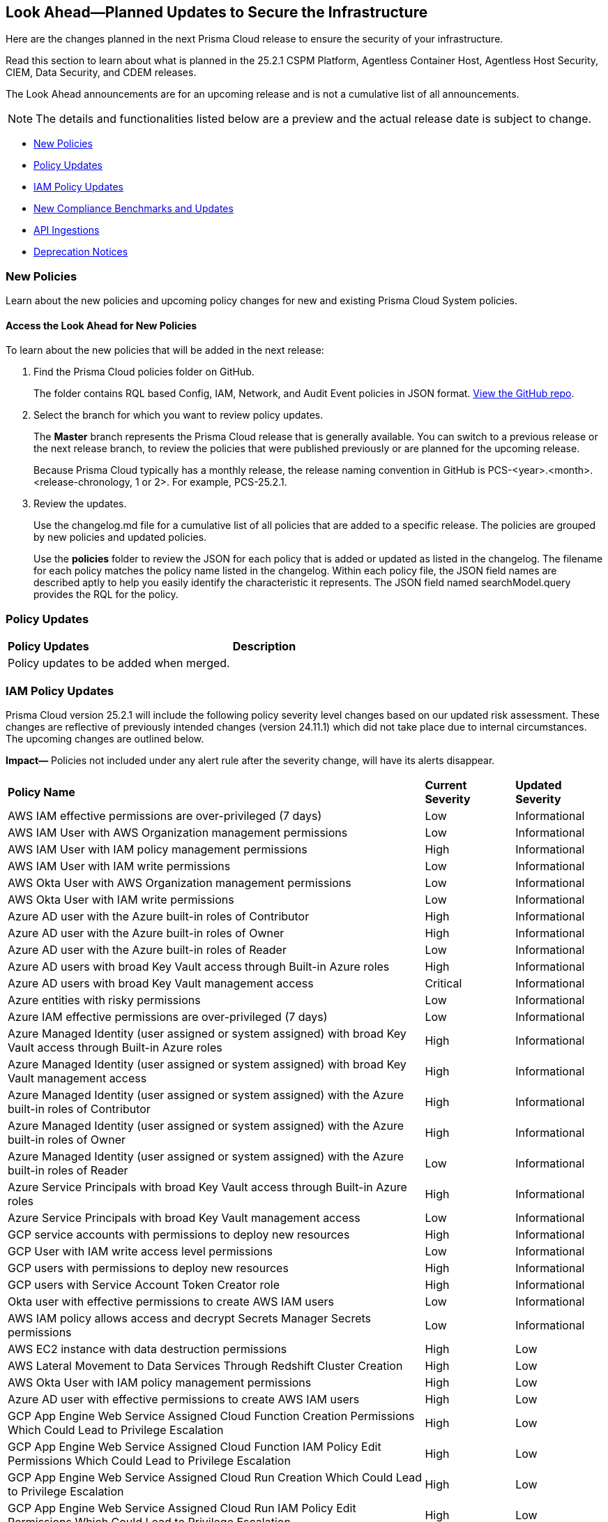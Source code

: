 [#ida01a4ab4-6a2c-429d-95be-86d8ac88a7b4]
== Look Ahead—Planned Updates to Secure the Infrastructure

Here are the changes planned in the next Prisma Cloud release to ensure the security of your infrastructure.

Read this section to learn about what is planned in the 25.2.1 CSPM Platform, Agentless Container Host, Agentless Host Security, CIEM, Data Security, and CDEM releases. 

The Look Ahead announcements are for an upcoming release and is not a cumulative list of all announcements.

[NOTE]
====
The details and functionalities listed below are a preview and the actual release date is subject to change.
====

//* <<announcement>>
//* <<changes-in-existing-behavior>>
* <<new-policies>>
* <<policy-updates>>
* <<iam-policy-updates>>
* <<new-compliance-benchmarks-and-updates>>
* <<api-ingestions>>
* <<deprecation-notices>>


//[#changes-in-existing-behavior]
//=== Changes in Existing Behavior

//[cols="50%a,50%a"]
//|===
//|*Feature*
//|*Description*

//|===


[#new-policies]
=== New Policies

Learn about the new policies and upcoming policy changes for new and existing Prisma Cloud System policies.

==== Access the Look Ahead for New Policies

To learn about the new policies that will be added in the next release:


. Find the Prisma Cloud policies folder on GitHub.
+
The folder contains RQL based Config, IAM, Network, and Audit Event policies in JSON format. https://github.com/PaloAltoNetworks/prisma-cloud-policies[View the GitHub repo].

. Select the branch for which you want to review policy updates.
+
The *Master* branch represents the Prisma Cloud release that is generally available. You can switch to a previous release or the next release branch, to review the policies that were published previously or are planned for the upcoming release.
+
Because Prisma Cloud typically has a monthly release, the release naming convention in GitHub is PCS-<year>.<month>.<release-chronology, 1 or 2>. For example, PCS-25.2.1.

. Review the updates.
+
Use the changelog.md file for a cumulative list of all policies that are added to a specific release. The policies are grouped by new policies and updated policies.
+
Use the *policies* folder to review the JSON for each policy that is added or updated as listed in the changelog. The filename for each policy matches the policy name listed in the changelog. Within each policy file, the JSON field names are described aptly to help you easily identify the characteristic it represents. The JSON field named searchModel.query provides the RQL for the policy.


[#policy-updates]
=== Policy Updates

[cols="50%a,50%a"]
|===
|*Policy Updates*
|*Description*

|Policy updates to be added when merged. 

|


|===


[#iam-policy-updates]
=== IAM Policy Updates
//RLP-154372

Prisma Cloud version 25.2.1 will include the following policy severity level changes based on our updated risk assessment. These changes are reflective of previously intended changes (version 24.11.1) which did not take place due to internal circumstances. The upcoming changes are outlined below.

*Impact—* Policies not included under any alert rule after the severity change, will have its alerts disappear.

[cols="70%a,15%a,15%a"]
|===
|*Policy Name*
|*Current Severity*
|*Updated Severity*

|AWS IAM effective permissions are over-privileged (7 days)
|Low
|Informational

|AWS IAM User with AWS Organization management permissions
|Low
|Informational

|AWS IAM User with IAM policy management permissions
|High
|Informational

|AWS IAM User with IAM write permissions
|Low
|Informational

|AWS Okta User with AWS Organization management permissions
|Low
|Informational

|AWS Okta User with IAM write permissions
|Low
|Informational

|Azure AD user with the Azure built-in roles of Contributor
|High
|Informational

|Azure AD user with the Azure built-in roles of Owner
|High
|Informational

|Azure AD user with the Azure built-in roles of Reader
|Low
|Informational

|Azure AD users with broad Key Vault access through Built-in Azure roles
|High
|Informational

|Azure AD users with broad Key Vault management access
|Critical
|Informational

|Azure entities with risky permissions
|Low
|Informational

|Azure IAM effective permissions are over-privileged (7 days)
|Low
|Informational

|Azure Managed Identity (user assigned or system assigned) with broad Key Vault access through Built-in Azure roles
|High
|Informational

|Azure Managed Identity (user assigned or system assigned) with broad Key Vault management access
|High
|Informational

|Azure Managed Identity (user assigned or system assigned) with the Azure built-in roles of Contributor
|High
|Informational

|Azure Managed Identity (user assigned or system assigned) with the Azure built-in roles of Owner
|High
|Informational

|Azure Managed Identity (user assigned or system assigned) with the Azure built-in roles of Reader
|Low
|Informational

|Azure Service Principals with broad Key Vault access through Built-in Azure roles
|High
|Informational

|Azure Service Principals with broad Key Vault management access
|Low
|Informational

|GCP service accounts with permissions to deploy new resources
|High
|Informational

|GCP User with IAM write access level permissions
|Low
|Informational

|GCP users with permissions to deploy new resources
|High
|Informational

|GCP users with Service Account Token Creator role
|High
|Informational

|Okta user with effective permissions to create AWS IAM users
|Low
|Informational

|AWS IAM policy allows access and decrypt Secrets Manager Secrets permissions
|Low
|Informational

|AWS EC2 instance with data destruction permissions
|High
|Low

|AWS Lateral Movement to Data Services Through Redshift Cluster Creation
|High
|Low

|AWS Okta User with IAM policy management permissions
|High
|Low

|Azure AD user with effective permissions to create AWS IAM users
|High
|Low

|GCP App Engine Web Service Assigned Cloud Function Creation Permissions Which Could Lead to Privilege Escalation
|High
|Low

|GCP App Engine Web Service Assigned Cloud Function IAM Policy Edit Permissions Which Could Lead to Privilege Escalation
|High
|Low

|GCP App Engine Web Service Assigned Cloud Run Creation Which Could Lead to Privilege Escalation
|High
|Low

|GCP App Engine Web Service Assigned Cloud Run IAM Policy Edit Permissions Which Could Lead to Privilege Escalation
|High
|Low

|GCP App Engine Web Service Assigned Cloud Run Jobs IAM Policy Edit Permissions Which Could Lead to Privilege Escalation
|High
|Low

|GCP App Engine Web Service Assigned Resource Manager Permissions Which Could Lead to Privilege Escalation
|High
|Low

|GCP Cloud Run Instance Assigned Cloud Function Creation Permissions Which Could Lead to Privilege Escalation
|High
|Low

|GCP Cloud Run Instance Assigned Cloud Function IAM Policy Edit Permissions Which Could Lead to Privilege Escalation
|High
|Low

|GCP Cloud Run Instance Assigned Cloud Run Creation Which Could Lead to Privilege Escalation
|High
|Low

|GCP Cloud Run Instance Assigned Cloud Run Jobs IAM Policy Edit Permissions Which Could Lead to Privilege Escalation
|High
|Low

|GCP Cloud Run Instance Assigned Resource Manager Permissions Which Could Lead to Privilege Escalation
|High
|Low

|GCP Cloud Run Job Public Execution via Default Compute SA Modification
|High
|Low

|GCP Compute Instance (VM/Cloud Function) Assigned Cloud Function Creation Permissions Which Could Lead to Privilege Escalation
|High
|Low

|GCP Compute Instance (VM/Cloud Function) Assigned Cloud Run IAM Policy Edit Permissions Which Could Lead to Privilege Escalation
|High
|Low

|GCP Compute Instance (VM/Cloud Function) Assigned Cloud Run Creation Permissions Which Could Lead to Privilege Escalation
|High
|Low

|GCP Compute Instance (VM/Cloud Function) Assigned Cloud Run Jobs IAM Policy Edit Permissions Which Could Lead to Privilege Escalation
|High
|Low

|GCP Compute Instance (VM/Cloud Function) Assigned Resource Manager Permissions Which Could Lead to Privilege Escalation
|High
|Low

|GCP entities with permissions to impersonate a service account in another project
|High
|Low

|GCP Lateral Access Expansion by Making Cloud Run Publicly Executable
|High
|Low

|Publicly Readable Lambda
|Medium
|Low

|Third-party service account with a Lateral Movement to Data Services Through Redshift Cluster Creation
|High
|Low

|Third-party Service Account With Lateral Movement Through CloudFormation Stack Creation
|High
|Low

|AWS Compute Instance (EC2/Lambda) Assigned CloudFormation Creation Permissions Which Could Lead to Privilege Escalation
|High
|Medium

|AWS Compute Instance (EC2/Lambda) Assigned Glue DevEndpoint Creation Permissions Which Could Lead to Privilege Escalation
|High
|Medium

|AWS Compute Instance (EC2/Lambda) Assigned Lambda Creation Permissions Which Could Lead to Privilege Escalation
|High
|Medium

|AWS Compute Instance (EC2/Lambda) Assigned Permissions to Run EC2 Instances Which Could Lead to Privilege Escalation
|High
|Medium

|AWS EC2 machine with write access permission to resource-based policies
|Low
|Medium

|AWS EC2 with IAM role attached has credentials exposure permissions
|Low
|Medium

|AWS IAM policy allows Privilege escalation via Codestar create project and associate team member permissions
|Low
|Medium

|AWS IAM policy allows Privilege escalation via EC2 describe and SSM list and send command permissions
|Low
|Medium

|AWS IAM policy allows Privilege escalation via EC2 describe and SSM session permissions
|Low
|Medium

|AWS IAM policy allows Privilege escalation via EC2 Instance Connect permissions
|Low
|Medium

|AWS IAM policy allows Privilege escalation via Glue Dev Endpoint permissions
|Low
|Medium

|AWS IAM policy allows Privilege escalation via PassRole & Lambda create & invoke Function permissions
|Low
|Medium

|AWS IAM policy allows Privilege escalation via PassRole & Lambda create Function & add permissions
|Low
|Medium

|AWS IAM policy allows Privilege escalation via PassRole & SageMaker create notebook permissions
|Low
|Medium

|AWS IAM policy allows Privilege escalation via PassRole & SageMaker create training job permissions
|Low
|Medium

|AWS Lambda Function with data destruction permissions 
|High
|Medium

|AWS Lambda with IAM role attached has credentials exposure permissions
|Low
|Medium

|Azure AD user with permissions to manage Azure permissions broadly that was not used in the last 90 days
|High
|Medium

|Azure IAM effective permissions are over-privileged (90 days)
|Low
|Medium

|Azure VM instance associated managed identities with Key Vault management access (data access is not included)
|High
|Medium

|GCP App Engine Web Service Assigned IAM Role Update Permissions Which Could Lead to Privilege Escalation
|High
|Medium

|GCP App Engine Web Service Assigned Permissions to Edit IAM Policy for Service Accounts Which Could Lead to Privilege Escalation
|High
|Medium

|GCP Cloud Run Instance Assigned Permissions to Retrieve Service Account Tokens Which Could Lead to Privilege Escalation
|High
|Medium

|GCP Compute Engine entities with predefined Admin roles
|High
|Medium

|GCP Compute Instance (VM/Cloud Function) Assigned Permissions to Retrieve Service Account Tokens Which Could Lead to Privilege Escalation
|High
|Medium

|GCP IAM effective permissions are over-privileged (90 days)
|Low
|Medium

|GCP service accounts with 'Editor' role on folder level
|High
|Medium

|GCP service accounts with 'Editor' role on org level
|High
|Medium

|GCP service accounts with 'Owner' role on folder level
|High
|Medium

|GCP service accounts with 'Owner' role on org level
|High
|Medium

|GCP VM instance with data destruction permissions
|High
|Medium

|GCP VM instance with database management write access permissions
|Low
|Medium

|GCP VM instance with permissions to impersonate a service account
|High
|Medium

|AWS EC2 instance with the creation of a new Group with attached policy permission
|Critical
|High

|AWS EC2 instance with the creation of a new Role with attached policy permission
|Critical
|High

|AWS EC2 instance with the creation of a new User with attached policy permission
|Critical
|High

|AWS S3 Bucket with Data Destruction Permissions is Publicly Accessible Through Resource-Based Policies
|Low
|High

|Azure Lateral Movement Through SSH Key Replacement and Managed Identity Exploitation on VM
|Medium
|High

|Azure Lateral Movement via VM Command Execution Leveraging Managed Identity 
|Medium
|High

|AWS EC2 instance with the creation of a new Group with attached policy permission
|Medium
|High

|Cloud Service account with high privileges is inactive for 90 days and is assigned to a resource
|Medium
|High

|Service Account with Cross Cloud Administrative Access
|Medium
|High

|Third-Party Service Account with High Privileges at the Folder or Organization Level
|Medium
|High

|User with Administrative Permissions Has Active Access Keys Which Are Unused Over 90 Days
|Medium
|High

|AWS Role With Administrative Permissions Can Be Assumed By All Users
|High
|Critical

|AWS Secret Manager Secret is Publicly Accessible Through Resource-Based Policies
|High
|Critical

|===

Additionally, the following changes will be made:

. AWS IAM policy allows access and decrypt Secrets Manager Secrets permissions
will be renamed to: AWS EC2 with access to read and decrypt Secret Manager Secrets

. AWS EC2 with IAM role with destruction permissions for AWS Key Management Service (KMS) - Will be removed. Instead, use the policy listed above.


[#new-compliance-benchmarks-and-updates]
=== New Compliance Benchmarks and Updates

[cols="50%a,50%a"]
|===
|*Compliance Benchmark*
|*Description*

|*MITRE ATT&CK v15.1 Cloud IaaS for Enterprise*

|New Mappings are added for  MITRE ATT&CK v15.1 Cloud IaaS for Enterprise. As new mappings are added compliance score may vary.


|===



[#api-ingestions]
=== API Ingestions

[cols="50%a,50%a"]
|===
|*Service*
|*API Details*


|*Amazon API Gateway*
//RLP-153376
|*aws-apigatewayv2-authorizer*

Additional permission needed:

* `apigateway:GET`

The Security Audit role includes the permission.


|*Amazon API Gateway*
//RLP-153377
|*aws-apigatewayv2-domain-name*

Additional permission needed:

* `apigateway:GET`

The Security Audit role includes the permission.


|*Amazon CloudWatch Synthetics*
//RLP-154503
|*aws-cloudwatch-synthetics-canary*

Additional permission needed:

* `synthetics:DescribeCanaries`

The Security Audit role includes the permission.


|*Amazon API Gateway*
//RLP-153378
|*aws-apigatewayv2-integration*

Additional permission needed:

* `apigateway:GET`

The Security Audit role includes the permission.


|*Amazon DynamoDB*
//RLP-154007
|*aws-dynamo-db-global-table*

Additional permissions needed:

* `dynamodb:ListGlobalTables`
* `dynamodb:DescribeGlobalTable`

The Security Audit role includes the permissions.

|*Amazon DynamoDB*
//RLP-154419
|*aws-dynamo-db-backup*

Additional permissions needed:

* `dynamodb:ListBackups`
* `dynamodb:DescribeBackup`

The Security Audit role does not include the permissions.

|*Amazon DynamoDB*
//RLP-154485

tt:[Update]
|*aws-dynamodb-describe-table*

The attribute 'timeToLiveDescription' will be appended to this existing Prisma Cloud API.


|*AWS Elemental MediaStore*
//RLP-153325
|*aws-elemental-media-store-container*

Additional permissions needed:

* `mediastore:ListContainers`
* `mediastore:DescribeContainer`

The Security Audit role does not include the permissions.


|*Amazon EC2*
//RLP-153325
|*aws-ec2-network-insights-analysis*

Additional permission needed:

* `ec2:DescribeNetworkInsightsAnalyses`

The Security Audit role includes the permission.


|*Amazon EventBridge*
//RLP-154083
|*aws-event-bridge-global-endpoint*

Additional permission needed:

* `events:ListEndpoints`

The Security Audit role includes the permission.


|*Amazon EventBridge Scheduler*
//RLP-154084
|*aws-event-bridge-scheduler-schedule*

Additional permissions needed:

* `scheduler:ListSchedules`
* `scheduler:GetSchedule`

The Security Audit role does not include the permissions.


|*Amazon GuardDuty*
//RLP-154080
|*aws-guardduty-member-account-admin-info*

Additional permissions needed:

* `guardduty:ListDetectors`
* `guardduty:GetAdministratorAccount`

The Security Audit role includes the permissions.


|*Amazon GuardDuty*
//RLP-154081
|*aws-guardduty-trusted-ip-list*

Additional permissions needed:

* `guardduty:ListDetectors` 
* `guardduty:ListIPSets`
* `guardduty:GetIPSet`

The Security Audit role includes the permissions.

|*Amazon GuardDuty*
//RLP-154082
|*aws-guardduty-threat-ip-list*

Additional permissions needed:

* `guardduty:ListDetectors` 
* `guardduty:ListThreatIntelSets`
* `guardduty:GetThreatIntelSet`

The Security Audit role includes the permissions.


|*AWS IAM*
//RLP-153372
|*aws-iam-instance-profile*

Additional permissions needed:

* `iam:ListInstanceProfiles`
* `iam:GetInstanceProfile`

The Security Audit role includes the permissions.


|*AWS IAM Identity Center*
//RLP-154484
|*aws-iam-identity-center-permission-set-provisioning-status*

Additional permissions needed:

* `sso:ListInstances`
* `sso:ListPermissionSetProvisioningStatus`
* `sso:DescribePermissionSetProvisioningStatus`

The Security Audit role includes the permissions with the exception of `sso:DescribePermissionSetProvisioningStatus`.


|*AWS IAM Identity Center*
//RLP-154483
|*aws-iam-identity-center-permission-set*

Additional permissions needed:

* `sso:ListInstances`
* `sso:ListPermissionSets`
* `sso:DescribePermissionSets`

The Security Audit role includes the permissions.


|*AWS IAM Identity Center*
//RLP-154462
|*aws-iam-identity-center-application*

Additional permissions needed:

* `sso:ListInstances`
* `sso:ListApplications`
* `sso:ListApplicationAssignments`

The Security Audit role includes the permissions.


|*AWS KMS*
//RLP-154486

tt:[Update]
|*aws-kms-get-key-rotation-status*

Additional permissions needed:

* `kms:ListKeyRotations`

The Security Audit role does not include the permissions. The attributes 'nextRotationDate', 'rotationPeriodInDays' and 'previousKeyRotations'
will be appended to the existing prisma API 'aws-kms-get-key-rotation-status'.


|*AWS Lambda*
//RLP-153373
|*aws-lambda-event-source-mapping*

Additional permissions needed:

* `lambda:ListEventSourceMappings`
* `lambda:GetEventSourceMapping`

The Security Audit role includes the `lambda:ListEventSourceMappings` permission. Create a new/custom role for `lambda:GetEventSourceMapping` permissions.


|*AWS Lambda*
//RLP-153374
|*aws-lambda-get-layer-version*

Additional permissions needed:

* `lambda:ListLayers`
* `lambda:ListLayerVersions`
* `lambda:GetLayerVersion`

The Security Audit role includes the `lambda:ListLayers` permission. Create a new/custom role for `lambda:ListLayerVersions` and `lambda:GetLayerVersion` permissions.


|*Amazon VPC Lattice*
//RLP-154086
|*aws-vpc-lattice-service*

Additional permissions needed:

* `vpc-lattice:ListServices`
* `vpc-lattice:GetService`
* `vpc-lattice:ListTagsForResource`

The Security Audit role does not include the permissions.


|*Amazon VPC Lattice*
//RLP-154085
|*aws-vpc-lattice-target-group*

Additional permissions needed:

* `vpc-lattice:ListTargetGroups
* `vpc-lattice:GetTargetGroup`
* `vpc-lattice:ListTagsForResource`

The Security Audit role does not include the permissions.


|*Amazon VPC Lattice*
//RLP-154085
|*aws-vpc-lattice-target-group*

Additional permissions needed:

* `vpc-lattice:ListTargetGroups
* `vpc-lattice:GetTargetGroup`
* `vpc-lattice:ListTagsForResource`

The Security Audit role does not include the permissions.


|*Amazon VPC Lattice*
//RLP-154502
|*aws-vpc-lattice-service-listener*

Additional permissions needed:

* `vpc-lattice:ListServices`
* `vpc-lattice:ListListeners` 
* `vpc-lattice:GetListener`
* `vpc-lattice:ListTagsForResource`

The Security Audit role does not include the permissions.


|*Amazon VPC Lattice*
//RLP-154499
|*aws-vpc-lattice-service-network-vpc-association*

Additional permissions needed:

* `vpc-lattice:ListServiceNetworks`
* `vpc-lattice:ListServiceNetworkVpcAssociations`
* `vpc-lattice:ListTagsForResource`

The Security Audit role does not include the permissions.


|*Azure Container Registry*
//RLP-154500
|*azure-container-registry-cache-rules*

Additional permissions needed:

* `Microsoft.ContainerRegistry/registries/read`
* `Microsoft.ContainerRegistry/registries/cacheRules/read`

The Reader role includes the permissions.


|*Azure Data Protection*
//RLP-154220
|*azure-data-protection-backup-vaults*

Additional permission needed:

* `Microsoft.DataProtection/backupVaults/read`

The Reader role includes the permission.


|*Azure Data Protection*
//RLP-154223
|*azure-data-protection-backup-instances*

Additional permissions needed:

* `Microsoft.DataProtection/backupVaults/read`
* `Microsoft.DataProtection/backupVaults/backupInstances/read`

The Reader role includes the permissions.


|*Azure Data Protection*
//RLP-154225
|*azure-data-protection-backup-policies*

Additional permissions needed:

* `Microsoft.DataProtection/backupVaults/read`
* `Microsoft.DataProtection/backupVaults/backupPolicies/read`

The Reader role includes the permissions.


|*Azure Data Protection*
//RLP-154227
|*azure-data-protection-jobs*

Additional permissions needed:

* `Microsoft.DataProtection/backupVaults/read`
* `Microsoft.DataProtection/backupVaults/backupJobs/read`

The Reader role includes the permissions.


|*Azure Data Protection*
//RLP-154229
|*azure-data-protection-recovery-points*

Additional permissions needed:

* `Microsoft.DataProtection/backupVaults/read`
* `Microsoft.DataProtection/backupVaults/backupInstances/read`
* `Microsoft.DataProtection/backupVaults/backupInstances/recoveryPoints/read`

The Reader role includes the permissions.


|*Azure Network Manager*
//RLP-154500
|*azure-network-manager*

Additional permission needed:

* `Microsoft.Network/networkManagers/read`

The Reader role includes the permission.


|*Azure SQL Databases*
//RLP-154253/154255/154257

tt:[Update]
|*azure-sql-db-data-masking-policies*
*azure-sql-db-data-masking-rules*
*azure-sql-db-transparent-data-encryption*

This API now restricts data fetching to when the database is in the 'Online' or 'Ready' states. This ensures operations are only performed during these optimal states, This targeted approach prevents data fetching in any other non-active states effectively reducing costs and improving performance.

Behaviour when the database transitions into a 'Paused' state or any other non-optimal state:

* Data ingestion for affected resources is suspended.
* The deleted status for these specific resources in Prisma is set to "true".
* All alerts related to the paused resources are automatically marked as resolved during this pause.
* Upon the database's return to an 'Online' state, and when data ingestion recommences:

* The "deleted" status in Prisma is reverted to "false".
* Any alerts that were marked as resolved during the pause are reopened.


|*Google Dataproc Clusters*
//RLP-154496

|*gcloud-dataproc-serverless-batch*

Additional permissions required:

* `dataproc.batches.list`

The Viewer role includes the permission.


|*Google Dataproc Clusters*
//RLP-154497

|*gcloud-dataproc-serverless-session*

Additional permissions required:

* `dataproc.sessions.list`

The Viewer role includes the permission. 

[NOTE:]
Only ACTIVE sessions will be ingested and TERMINATED sessions will be deleted in the Prisma Cloud console.


|*Google Dataproc Clusters*
//RLP-154498

|*gcloud-dataproc-serverless-session-template*

Additional permissions required:

* `dataproc.sessionTemplates.list`

The Viewer role includes the permission.

|===


[#deprecation-notices]
=== Deprecation Notices

[cols="35%a,10%a,10%a,45%a"]
|===

|*Deprecated Endpoints or Parameters*
|*Deprecated Release*
|*Sunset Release*
|*Replacement Endpoints*



|tt:[*Audit Logs API*]
//RLP-151119

Starting from November 2024, you must transition to the new Audit Logs API. Prisma Cloud will provide a migration period of six months after which the https://pan.dev/prisma-cloud/api/cspm/rl-audit-logs/[current API] will be deprecated.

Once the deprecation period is over, you will have access to only the new API with pagination and filter support.

|24.11.1

|25.5.1

|https://pan.dev/prisma-cloud/api/cspm/get-audit-logs/[POST /audit/api/v1/log]



|tt:[*Prisma Cloud CSPM REST API for Compliance Posture*]

//RLP-120514, RLP-145823, Abinaya - They are not planning to sunset the APIs anytime soon and they want the sunset column to be left blank.

* https://pan.dev/prisma-cloud/api/cspm/get-compliance-posture/[get /compliance/posture]
* https://pan.dev/prisma-cloud/api/cspm/post-compliance-posture/[post /compliance/posture]
* https://pan.dev/prisma-cloud/api/cspm/get-compliance-posture-trend/[get /compliance/posture/trend]
* https://pan.dev/prisma-cloud/api/cspm/post-compliance-posture-trend/[post /compliance/posture/trend]
* https://pan.dev/prisma-cloud/api/cspm/get-compliance-posture-trend-for-standard/[get /compliance/posture/trend/{complianceId}]
* https://pan.dev/prisma-cloud/api/cspm/post-compliance-posture-trend-for-standard/[post /compliance/posture/trend/{complianceId}]
* https://pan.dev/prisma-cloud/api/cspm/get-compliance-posture-trend-for-requirement/[get /compliance/posture/trend/{complianceId}/{requirementId}]
* https://pan.dev/prisma-cloud/api/cspm/post-compliance-posture-trend-for-requirement/[post /compliance/posture/trend/{complianceId}/{requirementId}]
* https://pan.dev/prisma-cloud/api/cspm/get-compliance-posture-for-standard/[get /compliance/posture/{complianceId}]
* https://pan.dev/prisma-cloud/api/cspm/post-compliance-posture-for-standard/[post /compliance/posture/{complianceId}]
* https://pan.dev/prisma-cloud/api/cspm/get-compliance-posture-for-requirement/[get /compliance/posture/{complianceId}/{requirementId}]
* https://pan.dev/prisma-cloud/api/cspm/post-compliance-posture-for-requirement/[post /compliance/posture/{complianceId}/{requirementId}]

tt:[*Prisma Cloud CSPM REST API for Asset Explorer and Reports*]

* https://pan.dev/prisma-cloud/api/cspm/save-report/[post /report]
* https://pan.dev/prisma-cloud/api/cspm/get-resource-scan-info/[get /resource/scan_info]
* https://pan.dev/prisma-cloud/api/cspm/post-resource-scan-info/[post /resource/scan_info]

tt:[*Prisma Cloud CSPM REST API for Asset Inventory*]

* https://pan.dev/prisma-cloud/api/cspm/asset-inventory-v-2/[get /v2/inventory]
* https://pan.dev/prisma-cloud/api/cspm/post-method-for-asset-inventory-v-2/[post /v2/inventory]
* https://pan.dev/prisma-cloud/api/cspm/asset-inventory-trend-v-2/[get /v2/inventory/trend]
* https://pan.dev/prisma-cloud/api/cspm/post-method-asset-inventory-trend-v-2/[post /v2/inventory/trend]


|23.10.1

|NA

|tt:[*Prisma Cloud CSPM REST API for Compliance Posture*]

* https://pan.dev/prisma-cloud/api/cspm/get-compliance-posture-v-2/[get /v2/compliance/posture]
* https://pan.dev/prisma-cloud/api/cspm/post-compliance-posture-v-2/[post /v2/compliance/posture]
* https://pan.dev/prisma-cloud/api/cspm/get-compliance-posture-trend-v-2/[get /v2/compliance/posture/trend]
* https://pan.dev/prisma-cloud/api/cspm/post-compliance-posture-trend-v-2/[post /compliance/posture/trend]
* https://pan.dev/prisma-cloud/api/cspm/get-compliance-posture-trend-for-standard-v-2/[get /v2/compliance/posture/trend/{complianceId}]
* https://pan.dev/prisma-cloud/api/cspm/post-compliance-posture-trend-for-standard-v-2/[post /v2/compliance/posture/trend/{complianceId}]
* https://pan.dev/prisma-cloud/api/cspm/get-compliance-posture-trend-for-requirement-v-2/[get /v2/compliance/posture/trend/{complianceId}/{requirementId}]
* https://pan.dev/prisma-cloud/api/cspm/post-compliance-posture-trend-for-requirement-v-2/[post /v2/compliance/posture/trend/{complianceId}/{requirementId}]
* https://pan.dev/prisma-cloud/api/cspm/get-compliance-posture-for-standard-v-2/[get /v2/compliance/posture/{complianceId}]
* https://pan.dev/prisma-cloud/api/cspm/post-compliance-posture-for-standard-v-2/[post /v2/compliance/posture/{complianceId}]
* https://pan.dev/prisma-cloud/api/cspm/get-compliance-posture-for-requirement-v-2/[get /v2/compliance/posture/{complianceId}/{requirementId}]
* https://pan.dev/prisma-cloud/api/cspm/post-compliance-posture-for-requirement-v-2/[post /v2/compliance/posture/{complianceId}/{requirementId}]

tt:[*Prisma Cloud CSPM REST API for Asset Explorer and Reports*]

* https://pan.dev/prisma-cloud/api/cspm/save-report-v-2/[post /v2/report]
* https://pan.dev/prisma-cloud/api/cspm/get-resource-scan-info-v-2/[get /v2/resource/scan_info]
* https://pan.dev/prisma-cloud/api/cspm/post-resource-scan-info-v-2/[post /v2/resource/scan_info]

tt:[*Prisma Cloud CSPM REST API for Asset Inventory*]

* https://pan.dev/prisma-cloud/api/cspm/asset-inventory-v-3/[get /v3/inventory]
* https://pan.dev/prisma-cloud/api/cspm/post-method-for-asset-inventory-v-3/[post /v3/inventory]
* https://pan.dev/prisma-cloud/api/cspm/asset-inventory-trend-v-3/[get /v3/inventory/trend]
* https://pan.dev/prisma-cloud/api/cspm/post-method-asset-inventory-trend-v-3/[post /v3/inventory/trend]

|tt:[*Asset Explorer APIs*]
//RLP-139337
|24.8.1
|NA

|The `accountGroup` response parameter was introduced in error and is now deprecated for Get Asset - https://pan.dev/prisma-cloud/api/cspm/get-asset-details-by-id/[GET - uai/v1/asset] API endpoint.


|tt:[*Deprecation of End Timestamp in Config Search*]
//RLP-126583, suset release TBD
| - 
| - 
|The end timestamp in the date selector for Config Search will soon be deprecated after which it will be ignored for all existing RQLs. You will only need to choose a start timestamp without having to specify the end timestamp.

|tt:[*Prisma Cloud CSPM REST API for Alerts*]
//RLP-25031, RLP-25937

Some Alert API request parameters and response object properties are now deprecated.

Query parameter `risk.grade` is deprecated for the following requests:

*  `GET /alert`
*  `GET /v2/alert`
*  `GET /alert/policy` 

Request body parameter `risk.grade` is deprecated for the following requests:

*  `POST /alert`
*  `POST /v2/alert`
*  `POST /alert/policy`

Response object property `riskDetail` is deprecated for the following requests:

*  `GET /alert`
*  `POST /alert`
*  `GET /alert/policy`
*  `POST /alert/policy`
*  `GET /alert/{id}`
*  `GET /v2/alert`
*  `POST /v2/alert`

Response object property `risk.grade.options` is deprecated for the following request:

* `GET /filter/alert/suggest`

| -
| -
| NA

//tt:[*Change to Compliance Trendline and Deprecation of Compliance Filters*]
//RLP-126719, need to check if this notice can be moved to current features in 24.1.2
//- 
//- 
//To provide better performance, the *Compliance trendline* will start displaying data only from the past one year. Prisma Cloud will not retain the snapshots of data older than one year.
//The Compliance-related filters (*Compliance Requirement, Compliance Standard, and Compliance Section*) will not be available on Asset Inventory (*Inventory > Assets*).

|===